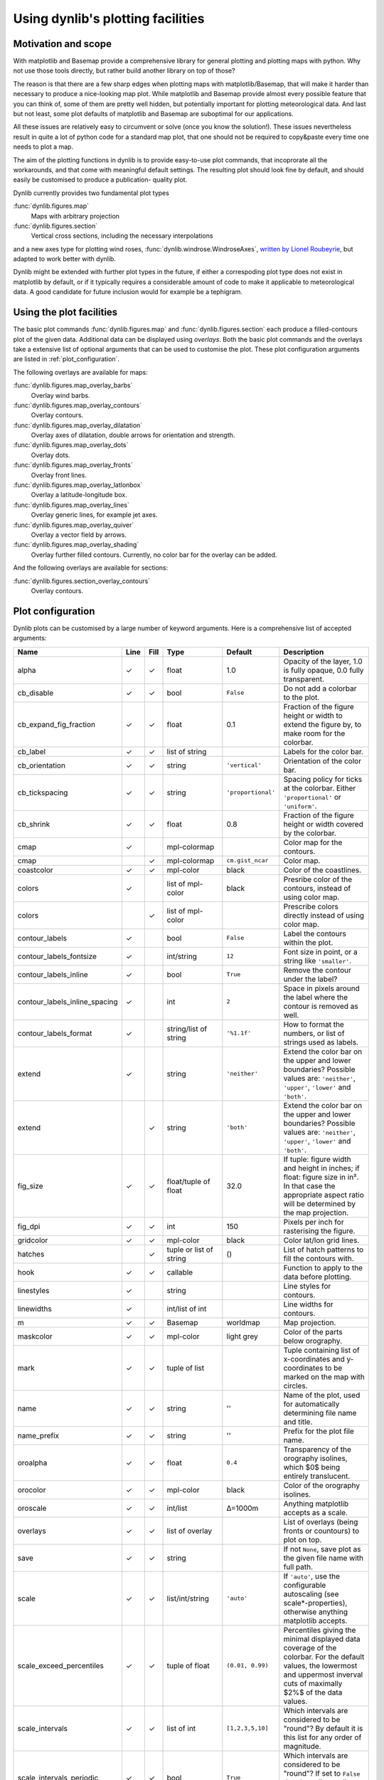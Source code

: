 Using dynlib's plotting facilities
==================================

Motivation and scope
--------------------

With matplotlib and Basemap provide a comprehensive library for general plotting and plotting 
maps with python. Why not use those tools directly, but rather build another library on top
of those? 

The reason is that there are a few sharp edges when plotting maps with matplotlib/Basemap,
that will make it harder than necessary to produce a nice-looking map plot. While matplotlib
and Basemap provide almost every possible feature that you can think of, some of them are 
pretty well hidden, but potentially important for plotting meteorological data. And last but
not least, some plot defaults of matplotlib and Basemap are suboptimal for our applications.

All these issues are relatively easy to circumvent or solve (once you know the solution!). 
These issues nevertheless result in quite a lot of python code for a standard map plot, that
one should not be required to copy&paste every time one needs to plot a map.

The aim of the plotting functions in dynlib is to provide easy-to-use plot commands, that
incoprorate all the workarounds, and that come with meaningful default settings. The resulting
plot should look fine by default, and should easily be customised to produce a publication-
quality plot.

Dynlib currently provides two fundamental plot types

:func:`dynlib.figures.map`
   Maps with arbitrary projection
:func:`dynlib.figures.section`
   Vertical cross sections, including the necessary interpolations

and a new axes type for plotting wind roses, :func:`dynlib.windrose.WindroseAxes`, `written by
Lionel Roubeyrie <http://youarealegend.blogspot.no/2008/09/windrose.html>`_, but adapted to 
work better with dynlib.

Dynlib might be extended with further plot types in the future, if either a correspoding plot
type does not exist in matplotlib by default, or if it typically requires a considerable 
amount of code to make it applicable to meteorological data. A good candidate for future
inclusion would for example be a tephigram.


Using the plot facilities
-------------------------

The basic plot commands :func:`dynlib.figures.map` and :func:`dynlib.figures.section` each 
produce a filled-contours plot of the given data. Additional data can be displayed using 
*overlays*. Both the basic plot commands and the overlays take a extensive list of optional
arguments that can be used to customise the plot. These plot configuration arguments are 
listed in :ref:`plot_configuration`.

The following overlays are available for maps:

:func:`dynlib.figures.map_overlay_barbs`
   Overlay wind barbs.
:func:`dynlib.figures.map_overlay_contours`
   Overlay contours.
:func:`dynlib.figures.map_overlay_dilatation`
   Overlay axes of dilatation, double arrows for orientation and strength.
:func:`dynlib.figures.map_overlay_dots`
   Overlay dots.
:func:`dynlib.figures.map_overlay_fronts`
   Overlay front lines.
:func:`dynlib.figures.map_overlay_latlonbox`
   Overlay a latitude-longitude box.
:func:`dynlib.figures.map_overlay_lines`
   Overlay generic lines, for example jet axes.
:func:`dynlib.figures.map_overlay_quiver`
   Overlay a vector field by arrows.
:func:`dynlib.figures.map_overlay_shading`
   Overlay further filled contours. Currently, no color bar for the overlay can be added.

And the following overlays are available for sections:

:func:`dynlib.figures.section_overlay_contours`
   Overlay contours.


.. _plot configuration:

Plot configuration
------------------

Dynlib plots can be customised by a large number of keyword arguments. Here is a comprehensive list of accepted arguments:

=============================== ======= ======= ======================= ======================= =======================
Name                            Line    Fill    Type                    Default                 Description
=============================== ======= ======= ======================= ======================= =======================
alpha		         	✓       ✓       float                   1.0			Opacity of the layer, 1.0 is fully opaque, 0.0 fully transparent.
cb_disable		        ✓  	✓ 	bool		        ``False``		Do not add a colorbar to the plot. 
cb_expand_fig_fraction		✓ 	✓	float			0.1			Fraction of the figure height or width to extend the figure by, to make room for the colorbar.
cb_label                        ✓ 	✓	list of string                                  Labels for the color bar.
cb_orientation  		✓ 	✓ 	string			``'vertical'``		Orientation of the color bar. 
cb_tickspacing  		✓ 	✓ 	string			``'proportional'``	Spacing policy for ticks at the colorbar. Either ``'proportional'`` or ``'uniform'``.
cb_shrink			✓ 	✓	float			0.8			Fraction of the figure height or width covered by the colorbar.
cmap		         	✓ 	      	mpl-colormap 	 	                        Color map for the contours. 
cmap		        		✓ 	mpl-colormap 	        ``cm.gist_ncar``        Color map. 
coastcolor	        	✓ 	✓ 	mpl-color 	        black 	                Color of the coastlines. 
colors		        	✓ 	      	list of mpl-color       black 	                Presribe color of the contours, instead of using color map. 
colors		        	      	✓ 	list of mpl-color 	 	                Prescribe colors directly instead of using color map. 
contour_labels	        	✓ 	      	bool 		        ``False``	        Label the contours within the plot. 
contour_labels_fontsize         ✓ 	  	int/string 	        ``12`` 	                Font size in point, or a string like ``'smaller'``. 
contour_labels_inline 	        ✓ 	    	bool 	                ``True``                Remove the contour under the label? 
contour_labels_inline_spacing   ✓ 	        int 	                ``2`` 	                Space in pixels around the label where the contour is removed as well. 
contour_labels_format 	        ✓ 	   	string/list of string   ``'%1.1f'``             How to format the numbers, or list of strings used as labels. 
extend				✓	 	string		        ``'neither'``		Extend the color bar on the upper and lower boundaries? Possible values are: ``'neither'``, ``'upper'``, ``'lower'`` and ``'both'``.  
extend			          	✓ 	string		        ``'both'``		Extend the color bar on the upper and lower boundaries? Possible values are: ``'neither'``, ``'upper'``, ``'lower'`` and ``'both'``.
fig_size			✓	✓	float/tuple of float	32.0			If tuple: figure width and height in inches; if float: figure size in in². In that case the appropriate aspect ratio will be determined by the map projection.
fig_dpi				✓	✓	int			150			Pixels per inch for rasterising the figure.
gridcolor		        ✓ 	✓ 	mpl-color 	        black 	                Color lat/lon grid lines. 
hatches				 	✓ 	tuple or list of string	()			List of hatch patterns to fill the contours with.
hook 			        ✓ 	✓ 	callable 			                Function to apply to the data before plotting. 
linestyles		        ✓ 	      	string 	 		                        Line styles for contours. 
linewidths		        ✓ 	      	int/list of int	 		                Line widths for contours. 
m		 	        ✓ 	✓ 	Basemap		        worldmap 	        Map projection. 
maskcolor		        ✓ 	✓ 	mpl-color 	        light grey 	        Color of the parts below orography. 
mark			        ✓ 	✓ 	tuple of list 	 	                        Tuple containing list of x-coordinates and y-coordinates to be marked on the map with circles. 
name				✓	✓	string			''			Name of the plot, used for automatically determining file name and title.
name_prefix			✓	✓	string			''			Prefix for the plot file name.
oroalpha		        ✓ 	✓ 	float 	                ``0.4``    	        Transparency of the orography isolines, which $0$ being entirely translucent. 
orocolor		        ✓ 	✓ 	mpl-color 	        black 	                Color of the orography isolines. 
oroscale		        ✓ 	✓ 	int/list 	        Δ=1000m                 Anything matplotlib accepts as a scale. 
overlays		        ✓ 	✓ 	list of overlay 	 	                List of overlays (being fronts or countours) to plot on top. 
save			        ✓ 	✓ 	string 		 		                If not ``None``, save plot as the given file name with full path. 
scale			        ✓ 	✓ 	list/int/string         ``'auto'``              If ``'auto'``, use the configurable autoscaling (see scale*-properties), otherwise anything matplotlib accepts. 
scale_exceed_percentiles        ✓       ✓ 	tuple of float          ``(0.01, 0.99)``        Percentiles giving the minimal displayed data coverage of the colorbar. For the default values, the lowermost and uppermost inverval cuts of maximally $2\%$ of the data values. 
scale_intervals 	        ✓ 	✓ 	list of int             ``[1,2,3,5,10]``        Which intervals are considered to be "round"? By default it is this list for any order of magnitude.
scale_intervals_periodic        ✓       ✓ 	bool 	                ``True``                Which intervals are considered to be "round"? If set to ``False`` the above list applies only for the given order of magnitude. 
scale_target_steps 	        ✓ 	✓ 	int 		        ``7`` 		        If scale = ``'auto'``, how many intervals are desired? The actual intervals might be a few more/less, to allow for a "round" interval value. 
scale_symmetric_zero 	        ✓ 	✓ 	bool 		        ``False`` 	        If scale = ``'auto'``, force the scale to be symmetric around zero. 
show			        ✓ 	✓ 	bool 		        ``True`` 	        Show the plot in a window. 
ticks			        ✓ 	✓ 	list 		  		                Where to put the ticks on the colorbar. 
ticklabels		        ✓ 	✓ 	list 		  		                How to label the ticks. 
tile                             	✓       bool                    ``False``               Use pcolormesh instead of contourf to plot the shading, having only one solid color per grid cell.
title			        ✓ 	✓ 	string 		  	``'auto'``		Title for the plot. If ``'auto'`` the plot title is determined automatically from q, plev and name.
Zdata			        ✓ 	✓ 	numpy.ndarray 	 	                        2D geopotential height field, used for masking intersections with orography. 
=============================== ======= ======= ======================= ======================= =======================


In addition the plot functions take two special key word arguments. They can be used to make
dynlib use the default values for a certain variable and vertical level.

=============================== ======= ======= ======================= =======================
Name                            Line    Fill    Type                    Description
=============================== ======= ======= ======================= =======================
plev			        ✓ 	✓ 	string/int 	        Vertical level of the plot. Used also to auto-mask intersections with orography using the ERA-Interim average height of the level. 
q				✓ 	✓ 	string			Variable identifier.
=============================== ======= ======= ======================= =======================


